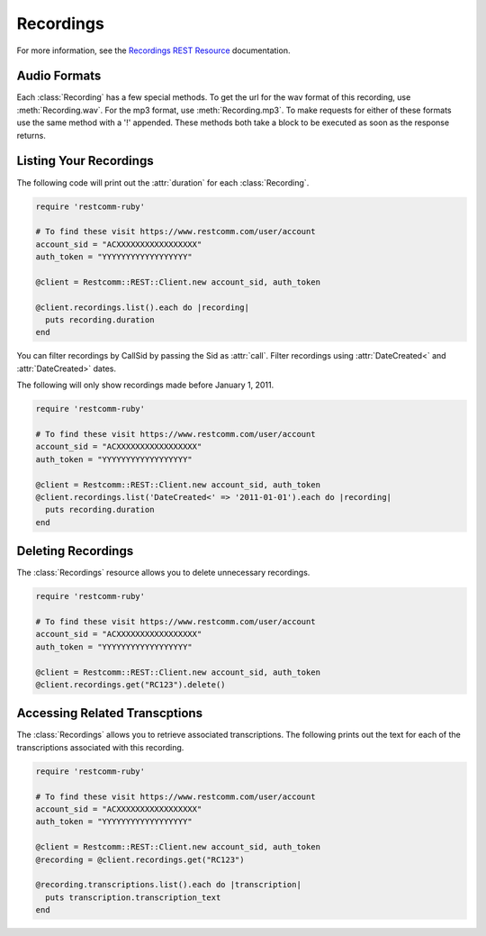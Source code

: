 .. module:: restcomm.rest.resources

================
Recordings
================

For more information, see the
`Recordings REST Resource <http://www.restcomm.com/docs/api/rest/recording>`_
documentation.


Audio Formats
-----------------

Each :class:`Recording` has a few special methods. To get the url
for the wav format of this recording, use :meth:`Recording.wav`. For the
mp3 format, use :meth:`Recording.mp3`. To make requests for either of
these formats use the same method with a '!' appended. These methods
both take a block to be executed as soon as the response returns.


Listing Your Recordings
----------------------------

The following code will print out the :attr:`duration`
for each :class:`Recording`.

.. code-block:: ruby

    require 'restcomm-ruby'

    # To find these visit https://www.restcomm.com/user/account
    account_sid = "ACXXXXXXXXXXXXXXXXX"
    auth_token = "YYYYYYYYYYYYYYYYYY"

    @client = Restcomm::REST::Client.new account_sid, auth_token

    @client.recordings.list().each do |recording|
      puts recording.duration
    end

You can filter recordings by CallSid by passing the Sid as :attr:`call`.
Filter recordings using :attr:`DateCreated<` and :attr:`DateCreated>` dates.

The following will only show recordings made before January 1, 2011.

.. code-block:: ruby

    require 'restcomm-ruby'

    # To find these visit https://www.restcomm.com/user/account
    account_sid = "ACXXXXXXXXXXXXXXXXX"
    auth_token = "YYYYYYYYYYYYYYYYYY"

    @client = Restcomm::REST::Client.new account_sid, auth_token
    @client.recordings.list('DateCreated<' => '2011-01-01').each do |recording|
      puts recording.duration
    end

Deleting Recordings
---------------------

The :class:`Recordings` resource allows you to delete unnecessary recordings.

.. code-block:: ruby

    require 'restcomm-ruby'

    # To find these visit https://www.restcomm.com/user/account
    account_sid = "ACXXXXXXXXXXXXXXXXX"
    auth_token = "YYYYYYYYYYYYYYYYYY"

    @client = Restcomm::REST::Client.new account_sid, auth_token
    @client.recordings.get("RC123").delete()


Accessing Related Transcptions
-------------------------------

The :class:`Recordings` allows you to retrieve associated transcriptions.
The following prints out the text for each of the transcriptions associated
with this recording.

.. code-block:: ruby

    require 'restcomm-ruby'

    # To find these visit https://www.restcomm.com/user/account
    account_sid = "ACXXXXXXXXXXXXXXXXX"
    auth_token = "YYYYYYYYYYYYYYYYYY"

    @client = Restcomm::REST::Client.new account_sid, auth_token
    @recording = @client.recordings.get("RC123")

    @recording.transcriptions.list().each do |transcription|
      puts transcription.transcription_text
    end

